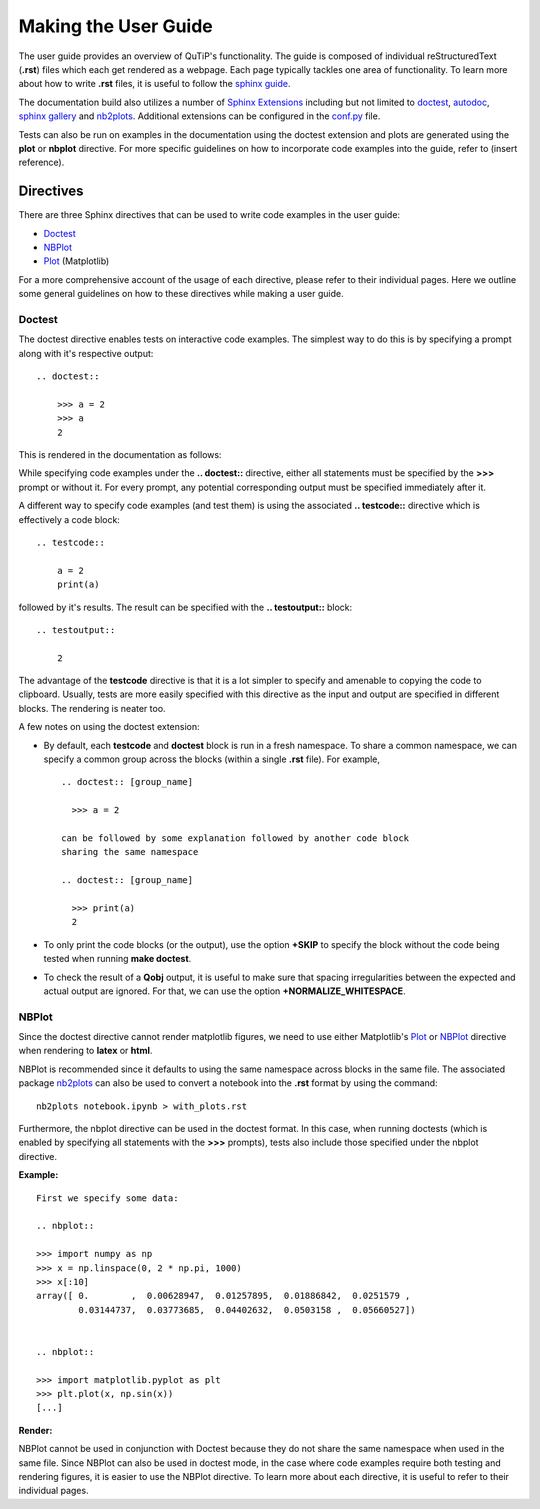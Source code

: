 .. QuTiP
   Copyright (C) 2011 and later, Paul D. Nation & Robert J. Johansson

.. _user_guide.rst:

*********************
Making the User Guide
*********************


The user guide provides an overview of QuTiP's functionality.
The guide is composed of individual reStructuredText (**.rst**)
files which each get rendered as a webpage.
Each page typically tackles one area of functionality.
To learn more about how to write **.rst** files,
it is useful to follow the `sphinx guide <https://www.sphinx-doc.org/en/master/usage/index.html>`_.

The documentation build also utilizes a number of
`Sphinx Extensions <https://www.sphinx-doc.org/en/master/usage/extensions/index.html>`_
including but not limited to
`doctest <https://www.sphinx-doc.org/en/master/usage/extensions/doctest.html>`_,
`autodoc <https://www.sphinx-doc.org/en/master/usage/extensions/autodoc.html>`_,
`sphinx gallery <https://sphinx-gallery.github.io/stable/index.html>`_ and
`nb2plots <http://matthew-brett.github.io/nb2plots/nbplots.html#module-nb2plots.nbplots>`_.
Additional extensions can be configured in the `conf.py <https://github.com/qutip/qutip-doc/blob/master/conf.py>`_ file.





Tests can also be run on examples in the documentation using the doctest extension
and plots are generated using the **plot** or **nbplot** directive. For more specific
guidelines on how to incorporate code examples into the guide, refer to (insert reference).


.. _directives.rst:

Directives
==========

There are three Sphinx directives that can be used to write code examples
in the user guide:

- `Doctest <https://www.sphinx-doc.org/en/master/usage/extensions/doctest.html>`_
- `NBPlot <https://matthew-brett.github.io/nb2plots/nbplots.html>`_
- `Plot <https://matplotlib.org/3.1.1/devel/plot_directive.html>`_ (Matplotlib)

For a more comprehensive account of the usage of each directive, please refer to
their individual pages. Here we outline some general guidelines on how to these
directives while making a user guide.

Doctest
*******


The doctest directive enables tests on interactive code examples. The simplest way
to do this is by specifying a prompt along with it's respective output:
::
    .. doctest::

        >>> a = 2
        >>> a
        2

This is rendered in the documentation as follows:

.. doctest::

    >>> a = 2
    >>> a
    2


While specifying code examples under the **.. doctest::** directive,
either all statements must be specified by the **>>>** prompt or without it. For
every prompt, any potential corresponding output must be specified immediately
after it.

A different way to specify code examples (and test them) is using the associated
**.. testcode::** directive which is effectively a code block:
::
    .. testcode::

        a = 2
        print(a)

followed by  it's results. The result can be specified with the
**.. testoutput::** block:
::
    .. testoutput::

        2

The advantage of the **testcode** directive is that it is a lot simpler to
specify and amenable to copying the code to clipboard. Usually, tests are
more easily specified with this directive as the input and output are
specified in different blocks. The rendering is neater too.

.. testcode::

    a = 2
    print(a)

.. testoutput::

    2

A few notes on using the doctest extension:

- By default, each **testcode** and **doctest** block is run in a fresh namespace.
  To share a common namespace, we can specify a common group across the blocks
  (within a single **.rst** file). For example,
  ::
        .. doctest:: [group_name]

          >>> a = 2

        can be followed by some explanation followed by another code block
        sharing the same namespace

        .. doctest:: [group_name]

          >>> print(a)
          2


- To only print the code blocks (or the output), use the option **+SKIP** to
  specify the block without the code being tested when running **make doctest**.

- To check the result of a **Qobj** output, it is useful to make sure that
  spacing irregularities between the expected and actual output are ignored.
  For that, we can use the option **+NORMALIZE_WHITESPACE**.

NBPlot
*******

Since the doctest directive cannot render matplotlib figures, we need to use
either Matplotlib's `Plot <https://matplotlib.org/3.1.1/devel/plot_directive.html>`_
or `NBPlot <https://matthew-brett.github.io/nb2plots/nbplots.html>`_ directive when
rendering to **latex** or **html**.

NBPlot is recommended since it defaults to using the same namespace across
blocks in the same file. The associated package `nb2plots <https://matthew-brett.github.io/nb2plots/index.html>`_
can also be used to convert a notebook into the **.rst** format by using the command:
::
    nb2plots notebook.ipynb > with_plots.rst

Furthermore, the nbplot directive can be used in the doctest format. In this case,
when running doctests (which is enabled by specifying all statements with the
**>>>** prompts), tests also include those specified under the nbplot directive.

**Example:**
::

    First we specify some data:

    .. nbplot::

    >>> import numpy as np
    >>> x = np.linspace(0, 2 * np.pi, 1000)
    >>> x[:10]
    array([ 0.        ,  0.00628947,  0.01257895,  0.01886842,  0.0251579 ,
            0.03144737,  0.03773685,  0.04402632,  0.0503158 ,  0.05660527])


    .. nbplot::

    >>> import matplotlib.pyplot as plt
    >>> plt.plot(x, np.sin(x))
    [...]

**Render:**


.. plot::
    :context:

    >>> import numpy as np
    >>> x = np.linspace(0, 2 * np.pi, 1000)
    >>> x[:10]
    array([ 0.        ,  0.00628947,  0.01257895,  0.01886842,  0.0251579 ,
            0.03144737,  0.03773685,  0.04402632,  0.0503158 ,  0.05660527])
    >>> import matplotlib.pyplot as plt
    >>> plt.plot(x, np.sin(x))
    [...]


NBPlot cannot be used in conjunction with Doctest because they do not
share the same namespace when used in the same file.
Since NBPlot can also be used in doctest mode, in
the case where code examples require both testing and rendering figures, it is
easier to use the NBPlot directive. To learn more about each directive, it is useful
to refer to their individual pages.
